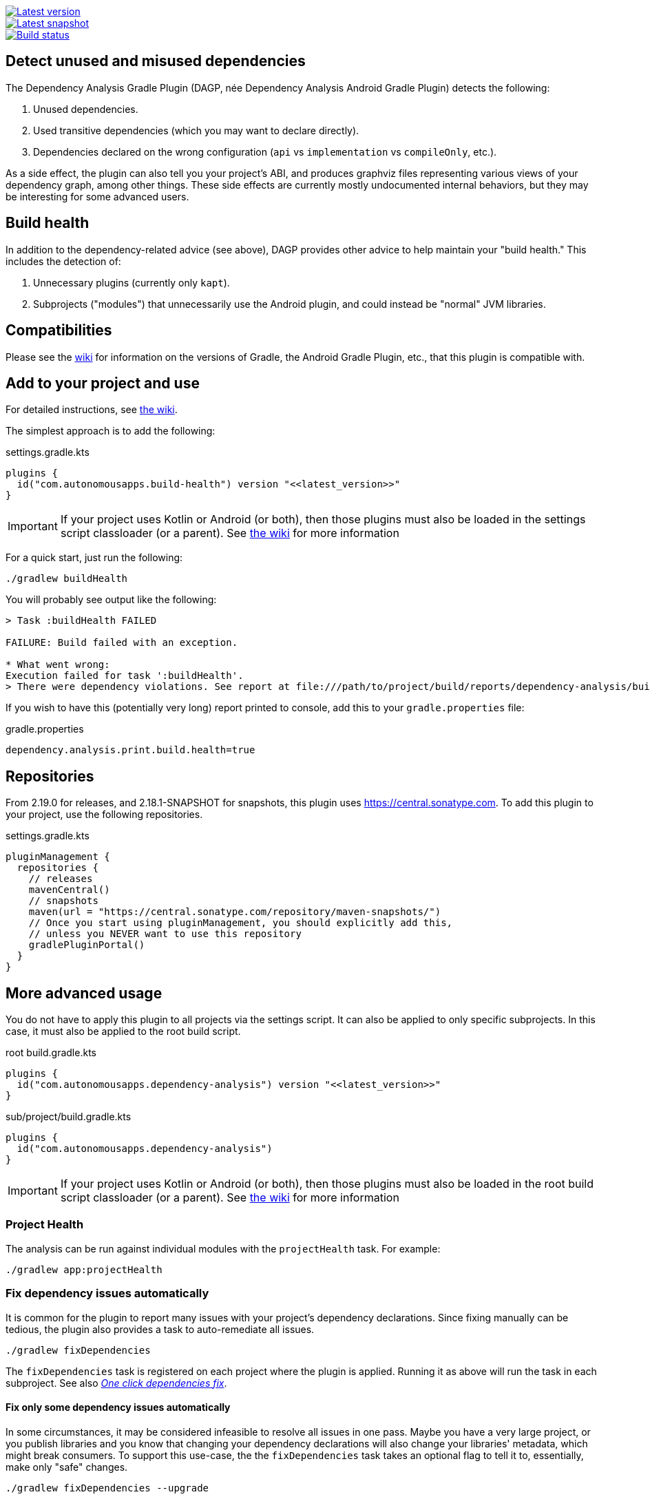 image::https://img.shields.io/maven-metadata/v.svg?label=release&metadataUrl=https%3A%2F%2Frepo1.maven.org%2Fmaven2%2Fcom%2Fautonomousapps%2Fdependency-analysis%2Fcom.autonomousapps.dependency-analysis.gradle.plugin%2Fmaven-metadata.xml[Latest version,link="https://mvnrepository.com/artifact/com.autonomousapps.dependency-analysis/com.autonomousapps.dependency-analysis.gradle.plugin"]
image::https://img.shields.io/nexus/s/com.autonomousapps/dependency-analysis-gradle-plugin?label=snapshot&server=https%3A%2F%2Foss.sonatype.org[Latest snapshot,link="https://oss.sonatype.org/#nexus-search;gav~com.autonomousapps.dependency-analysis~com.autonomousapps.dependency-analysis.gradle.plugin~~~~kw,versionexpand"]
image::https://github.com/autonomousapps/dependency-analysis-gradle-plugin/actions/workflows/test.yml/badge.svg[Build status,link="https://github.com/autonomousapps/dependency-analysis-android-gradle-plugin/actions/workflows/test.yml"]
// TODO(tsr): update URL above

== Detect unused and misused dependencies
The Dependency Analysis Gradle Plugin (DAGP, née Dependency Analysis Android Gradle Plugin) detects the following:

1. Unused dependencies.
2. Used transitive dependencies (which you may want to declare directly).
3. Dependencies declared on the wrong configuration (`api` vs `implementation` vs `compileOnly`, etc.).

As a side effect, the plugin can also tell you your project's ABI, and produces graphviz files representing various
views of your dependency graph, among other things. These side effects are currently mostly undocumented internal
behaviors, but they may be interesting for some advanced users.

== Build health

In addition to the dependency-related advice (see above), DAGP provides other advice to help maintain your "build health." This includes the detection of:

1. Unnecessary plugins (currently only `kapt`).
2. Subprojects ("modules") that unnecessarily use the Android plugin, and could instead be "normal" JVM libraries.

== Compatibilities

Please see the https://github.com/autonomousapps/dependency-analysis-android-gradle-plugin/wiki/Compatibilities-&-Limitations[wiki] for information on the versions of Gradle, the Android Gradle Plugin, etc., that this plugin is compatible with.

== Add to your project and use
For detailed instructions, see
https://github.com/autonomousapps/dependency-analysis-android-gradle-plugin/wiki/Adding-to-your-project[the wiki].

The simplest approach is to add the following:

.settings.gradle.kts
[source,kotlin]
----
plugins {
  id("com.autonomousapps.build-health") version "<<latest_version>>"
}
----

IMPORTANT: If your project uses Kotlin or Android (or both), then those plugins must also be loaded in the settings
script classloader (or a parent). See
https://github.com/autonomousapps/dependency-analysis-gradle-plugin/wiki/Adding-to-your-project[the wiki] for more information

For a quick start, just run the following:

----
./gradlew buildHealth
----

You will probably see output like the following:

----
> Task :buildHealth FAILED

FAILURE: Build failed with an exception.

* What went wrong:
Execution failed for task ':buildHealth'.
> There were dependency violations. See report at file:///path/to/project/build/reports/dependency-analysis/build-health-report.txt
----

If you wish to have this (potentially very long) report printed to console, add this to your `gradle.properties` file:

.gradle.properties
[source]
----
dependency.analysis.print.build.health=true
----

== Repositories

From 2.19.0 for releases, and 2.18.1-SNAPSHOT for snapshots, this plugin uses https://central.sonatype.com. To add this
plugin to your project, use the following repositories.

.settings.gradle.kts
[source,kotlin]
----
pluginManagement {
  repositories {
    // releases
    mavenCentral()
    // snapshots
    maven(url = "https://central.sonatype.com/repository/maven-snapshots/")
    // Once you start using pluginManagement, you should explicitly add this,
    // unless you NEVER want to use this repository
    gradlePluginPortal()
  }
}
----

== More advanced usage

You do not have to apply this plugin to all projects via the settings script. It can also be applied to only specific
subprojects. In this case, it must also be applied to the root build script.

.root build.gradle.kts
[source,kotlin]
----
plugins {
  id("com.autonomousapps.dependency-analysis") version "<<latest_version>>"
}
----

.sub/project/build.gradle.kts
[source,kotlin]
----
plugins {
  id("com.autonomousapps.dependency-analysis")
}
----

IMPORTANT: If your project uses Kotlin or Android (or both), then those plugins must also be loaded in the root build
script classloader (or a parent). See
https://github.com/autonomousapps/dependency-analysis-gradle-plugin/wiki/Adding-to-your-project[the wiki] for more information

=== Project Health

The analysis can be run against individual modules with the `projectHealth` task. For example:

----
./gradlew app:projectHealth
----

=== Fix dependency issues automatically

It is common for the plugin to report many issues with your project's dependency declarations. Since fixing manually can
be tedious, the plugin also provides a task to auto-remediate all issues.

----
./gradlew fixDependencies
----

The `fixDependencies` task is registered on each project where the plugin is applied. Running it as above will run the
task in each subproject. See also
https://dev.to/autonomousapps/one-click-dependencies-fix-191p[_One click dependencies fix_].

==== Fix only some dependency issues automatically

In some circumstances, it may be considered infeasible to resolve all issues in one pass. Maybe you have a very large
project, or you publish libraries and you know that changing your dependency declarations will also change your
libraries' metadata, which might break consumers. To support this use-case, the the `fixDependencies` task takes an
optional flag to tell it to, essentially, make only "safe" changes.

----
./gradlew fixDependencies --upgrade
----

With this flag in place, the `fixDependencies` task will not remove or "downgrade" any dependency declarations. It will
only add or "upgrade" declarations (e.g., from `implementation` to `api`).

In an incremental rollout scenario, one could imagine using the `--upgrade` flag, then updating all consumers, then
finally removing the flag and removing all unused dependencies.

==== Caveats

If the analysis has any bugs, then fixing the dependency declarations make break your build (but this is also the case
with manual fixes). If you encounter this, please
https://github.com/autonomousapps/dependency-analysis-gradle-plugin/issues/new/choose[file an issue].

Additionally, the rewriting functionality is based on a simplified Gradle Groovy/Kotlin DSL grammar, which will fail in
the presence of complex build scripts. We plan to enhance the Gradle Kotlin DSL grammar soon, since it is the default
build script language, but we have no current plans to do the same for Gradle Groovy DSL.

=== Reason

You may be curious why the plugin is emitting (or not emitting) advice regarding some dependency. You can ask it why:

----
./gradlew lib:reason --id com.squareup.okio:okio:2.2.2 <1>
> Task :lib:reason

----------------------------------------
You asked about the dependency 'com.squareup.okio:okio:2.2.2'.
There is no advice regarding this dependency.
----------------------------------------

Shortest path from :lib to com.squareup.okio:okio:2.2.2:
:lib
\--- com.squareup.okio:okio:2.2.2

Source: main
------------
* Exposes class okio.BufferedSource (implies api).
----
<1> The version string is optional.

=== Basic configuration

For detailed information on how to configure the plugin, see https://github.com/autonomousapps/dependency-analysis-android-gradle-plugin/wiki/Customizing-plugin-behavior[the wiki].

To configure the plugin, use the https://github.com/autonomousapps/dependency-analysis-android-gradle-plugin/blob/main/src/main/kotlin/com/autonomousapps/DependencyAnalysisExtension.kt[`dependencyAnalysis`] extension.

.build.gradle.kts
[source,kotlin]
----
dependencyAnalysis {
  // configuration goes here
}
----

== Publications
The following is a list of articles / blog posts that have been published discussing this plugin:

1. https://dev.to/autonomousapps/the-proper-care-and-feeding-of-your-gradle-build-d8g[The proper care and feeding of your Gradle build]
2. https://dev.to/autonomousapps/dependency-analysis-gradle-plugin-using-bytecode-analysis-to-find-unused-dependencies-509n[Dependency Analysis Gradle Plugin: Using bytecode analysis to find unused dependencies]
3. https://dev.to/autonomousapps/dependency-analysis-gradle-plugin-what-s-an-abi-3l2h[Dependency Analysis Gradle Plugin: What's an ABI?]
4. https://dev.to/autonomousapps/reducing-my-gradle-plugin-s-impact-on-configuration-time-a-journey-32h2[Reducing my Gradle plugin's impact on configuration time: A journey]
5. https://dev.to/autonomousapps/one-click-dependencies-fix-191p[One-click dependencies fix]

...with more to come :)

This plugin has also been featured in these newsletters:

1. https://newsletter.gradle.org/2024/10[Gradle, Oct 2024]
2. https://newsletter.gradle.com/2022/05[Gradle, May 2022]
3. https://newsletter.gradle.com/2020/09[Gradle, September 2020]
4. https://newsletter.gradle.com/2020/08[Gradle, August 2020]
5. https://androidweekly.net/issues/issue-423[Android Weekly, Issue #423]
6. https://newsletter.gradle.com/2020/07[Gradle, July 2020]
7. https://newsletter.gradle.com/2020/06[Gradle, June 2020]

Podcast episodes about this plugin could be found here:

1. https://thebakery.dev/31/[The Developers' Bakery, Episode #31]

Youtube videos about this plugin:

1. https://youtu.be/Lipf5piizZc[Understanding Gradle #28 – Clean Compile Classpaths with the Dependency Analysis Plugin]
